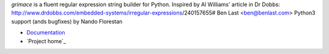 *grimace* is a fluent regular expression string builder for Python.
Inspired by Al Williams' article in Dr Dobbs:
http://www.drdobbs.com/embedded-systems/irregular-expressions/240157655#
Ben Last <ben@benlast.com>
Python3 support (ands bugfixes) by Nando Florestan

* Documentation_
* `Project home`_

.. _Documentation: https://github.com/benlast/grimace/wiki
.. _`Project home`_: https://github.com/benlast/grimace
